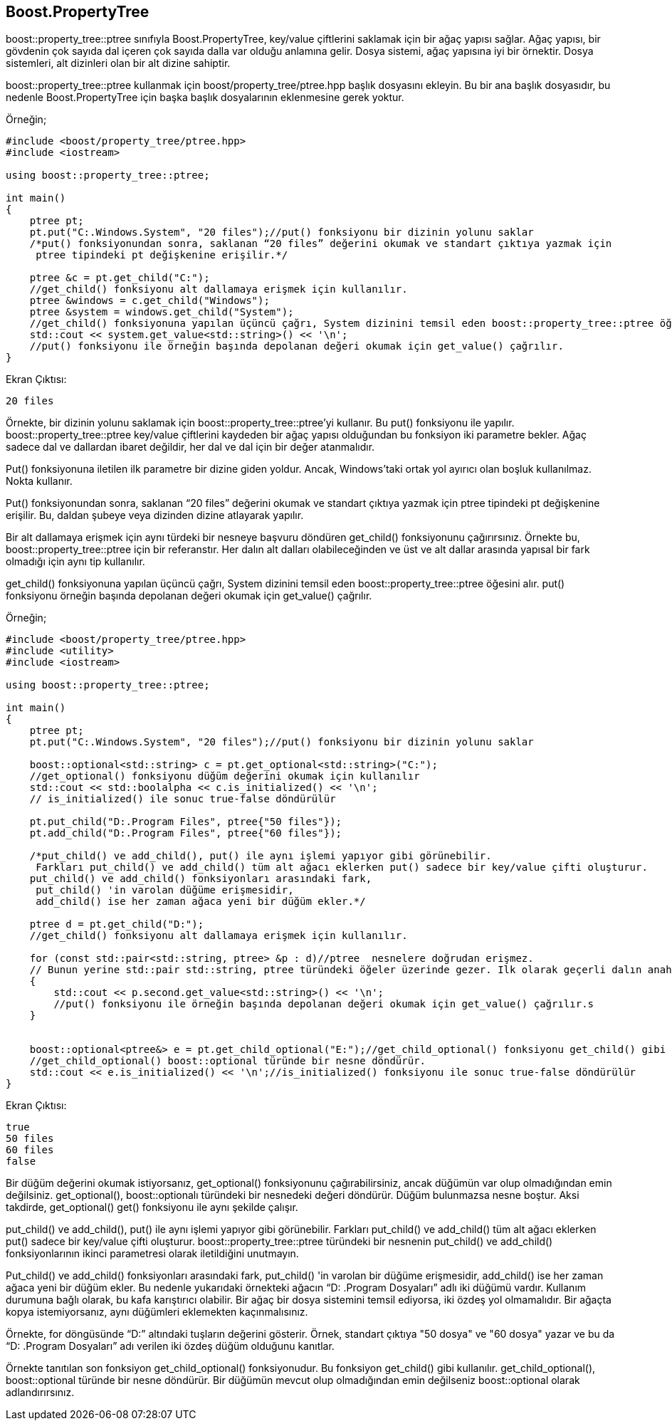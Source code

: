 == Boost.PropertyTree

boost::property_tree::ptree sınıfıyla Boost.PropertyTree, key/value çiftlerini saklamak için bir ağaç yapısı sağlar. Ağaç yapısı, bir gövdenin çok sayıda dal içeren çok sayıda dalla var olduğu anlamına gelir. Dosya sistemi, ağaç yapısına iyi bir örnektir. Dosya sistemleri, alt dizinleri olan bir alt dizine sahiptir.

boost::property_tree::ptree kullanmak için boost/property_tree/ptree.hpp başlık dosyasını ekleyin. Bu bir ana başlık dosyasıdır, bu nedenle Boost.PropertyTree için başka başlık dosyalarının eklenmesine gerek yoktur.


Örneğin;

[source,c++]
----
#include <boost/property_tree/ptree.hpp>
#include <iostream>

using boost::property_tree::ptree;

int main()
{
    ptree pt;
    pt.put("C:.Windows.System", "20 files");//put() fonksiyonu bir dizinin yolunu saklar
    /*put() fonksiyonundan sonra, saklanan “20 files” değerini okumak ve standart çıktıya yazmak için
     ptree tipindeki pt değişkenine erişilir.*/

    ptree &c = pt.get_child("C:");
    //get_child() fonksiyonu alt dallamaya erişmek için kullanılır.
    ptree &windows = c.get_child("Windows");
    ptree &system = windows.get_child("System");
    //get_child() fonksiyonuna yapılan üçüncü çağrı, System dizinini temsil eden boost::property_tree::ptree öğesini alır.
    std::cout << system.get_value<std::string>() << '\n';
    //put() fonksiyonu ile örneğin başında depolanan değeri okumak için get_value() çağrılır.
}
----


Ekran Çıktısı:

 20 files

Örnekte, bir dizinin yolunu saklamak için boost::property_tree::ptree'yi kullanır. Bu put() fonksiyonu ile yapılır. boost::property_tree::ptree key/value çiftlerini kaydeden bir ağaç yapısı olduğundan bu fonksiyon iki parametre bekler. Ağaç sadece dal ve dallardan ibaret değildir, her dal ve dal için bir değer atanmalıdır. 

Put() fonksiyonuna iletilen ilk parametre bir dizine giden yoldur. Ancak, Windows'taki ortak yol ayırıcı olan boşluk kullanılmaz. Nokta kullanır.


Put() fonksiyonundan sonra, saklanan “20 files” değerini okumak ve standart çıktıya yazmak için ptree tipindeki pt değişkenine erişilir. Bu, daldan şubeye veya dizinden dizine atlayarak yapılır.

Bir alt dallamaya erişmek için aynı türdeki bir nesneye başvuru döndüren get_child() fonksiyonunu çağırırsınız. Örnekte bu, boost::property_tree::ptree için bir referanstır. Her dalın alt dalları olabileceğinden ve üst ve alt dallar arasında yapısal bir fark olmadığı için aynı tip kullanılır.

get_child() fonksiyonuna yapılan üçüncü çağrı, System dizinini temsil eden boost::property_tree::ptree öğesini alır. put() fonksiyonu örneğin başında depolanan değeri okumak için get_value() çağrılır.


Örneğin;

[source,c++]
----
#include <boost/property_tree/ptree.hpp>
#include <utility>
#include <iostream>

using boost::property_tree::ptree;

int main()
{
    ptree pt;
    pt.put("C:.Windows.System", "20 files");//put() fonksiyonu bir dizinin yolunu saklar

    boost::optional<std::string> c = pt.get_optional<std::string>("C:");
    //get_optional() fonksiyonu düğüm değerini okumak için kullanılır
    std::cout << std::boolalpha << c.is_initialized() << '\n';
    // is_initialized() ile sonuc true-false döndürülür

    pt.put_child("D:.Program Files", ptree{"50 files"});
    pt.add_child("D:.Program Files", ptree{"60 files"});

    /*put_child() ve add_child(), put() ile aynı işlemi yapıyor gibi görünebilir.
     Farkları put_child() ve add_child() tüm alt ağacı eklerken put() sadece bir key/value çifti oluşturur.
    put_child() ve add_child() fonksiyonları arasındaki fark,
     put_child() 'in varolan düğüme erişmesidir,
     add_child() ise her zaman ağaca yeni bir düğüm ekler.*/

    ptree d = pt.get_child("D:");
    //get_child() fonksiyonu alt dallamaya erişmek için kullanılır.

    for (const std::pair<std::string, ptree> &p : d)//ptree  nesnelere doğrudan erişmez.
    // Bunun yerine std::pair std::string, ptree türündeki öğeler üzerinde gezer. Ilk olarak geçerli dalın anahtarını içerir.
    {
        std::cout << p.second.get_value<std::string>() << '\n';
        //put() fonksiyonu ile örneğin başında depolanan değeri okumak için get_value() çağrılır.s
    }


    boost::optional<ptree&> e = pt.get_child_optional("E:");//get_child_optional() fonksiyonu get_child() gibi kullanılır.
    //get_child_optional() boost::optional türünde bir nesne döndürür.
    std::cout << e.is_initialized() << '\n';//is_initialized() fonksiyonu ile sonuc true-false döndürülür
}
----

Ekran Çıktısı:

 true
 50 files
 60 files
 false



Bir düğüm değerini okumak istiyorsanız, get_optional() fonksiyonunu çağırabilirsiniz, ancak düğümün var olup olmadığından emin değilsiniz. get_optional(), boost::optionalı türündeki bir nesnedeki değeri döndürür. Düğüm bulunmazsa nesne boştur. Aksi takdirde, get_optional() get() fonksiyonu ile aynı şekilde çalışır.

put_child() ve add_child(), put() ile aynı işlemi yapıyor gibi görünebilir. Farkları put_child() ve add_child() tüm alt ağacı eklerken put() sadece bir key/value çifti oluşturur. boost::property_tree::ptree türündeki bir nesnenin put_child() ve add_child() fonksiyonlarının ikinci parametresi olarak iletildiğini unutmayın.

Put_child() ve add_child() fonksiyonları arasındaki fark, put_child() 'in varolan bir düğüme erişmesidir, add_child() ise her zaman ağaca yeni bir düğüm ekler. Bu nedenle yukarıdaki örnekteki ağacın “D: .Program Dosyaları” adlı iki düğümü vardır. Kullanım durumuna bağlı olarak, bu kafa karıştırıcı olabilir. Bir ağaç bir dosya sistemini temsil ediyorsa, iki özdeş yol olmamalıdır. Bir ağaçta kopya istemiyorsanız, aynı düğümleri eklemekten kaçınmalısınız.

Örnekte, for döngüsünde “D:” altındaki tuşların değerini gösterir. Örnek, standart çıktıya "50 dosya" ve "60 dosya" yazar ve bu da “D: .Program Dosyaları” adı verilen iki özdeş düğüm olduğunu kanıtlar.

Örnekte tanıtılan son fonksiyon get_child_optional() fonksiyonudur. Bu fonksiyon get_child() gibi kullanılır. get_child_optional(), boost::optional türünde bir nesne döndürür. Bir düğümün mevcut olup olmadığından emin değilseniz boost::optional olarak adlandırırsınız.

